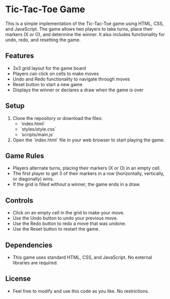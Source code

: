 * Tic-Tac-Toe Game

This is a simple implementation of the Tic-Tac-Toe game using HTML, CSS, and JavaScript. The game allows two players to take turns, place their markers (X or O), and determine the winner. It also includes functionality for undo, redo, and resetting the game.

** Features
- 3x3 grid layout for the game board
- Players can click on cells to make moves
- Undo and Redo functionality to navigate through moves
- Reset button to start a new game
- Displays the winner or declares a draw when the game is over

** Setup

1. Clone the repository or download the files:
   - `index.html`
   - `styles/style.css`
   - `scripts/main.js`

2. Open the `index.html` file in your web browser to start playing the game.

** Game Rules
- Players alternate turns, placing their markers (X or O) in an empty cell.
- The first player to get 3 of their markers in a row (horizontally, vertically, or diagonally) wins.
- If the grid is filled without a winner, the game ends in a draw.

** Controls
- Click on an empty cell in the grid to make your move.
- Use the Undo button to undo your previous move.
- Use the Redo button to redo a move that was undone.
- Use the Reset button to restart the game.

** Dependencies
- This game uses standard HTML, CSS, and JavaScript. No external libraries are required.

** License
- Feel free to modify and use this code as you like. No restrictions.
